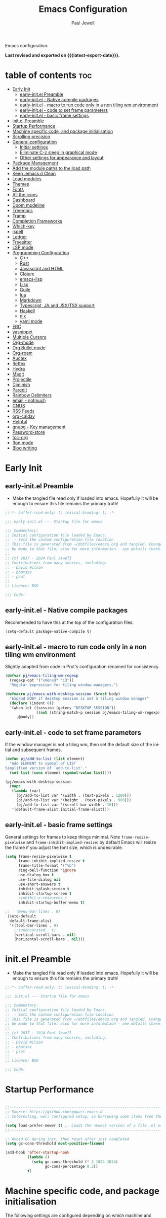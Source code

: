 #+TITLE: Emacs Configuration
#+author: Paul Jewell
#+email: paul@teulu.org
#+language: en
#+PROPERTY: header-args:emacs-lisp :mkdirp t :tangle ./.files/.emacs.d/init.el
#+macro: latest-export-date (eval (format-time-string "%F %T %z"))

Emacs configuration.

*Last revised and exported on {{{latest-export-date}}}.*

* table of contents                                                     :toc:
:PROPERTIES:
:TOC: :include all :ignore this
:END:
- [[#early-init][Early Init]]
  - [[#early-initel-preamble][early-init.el Preamble]]
  - [[#early-initel---native-compile-packages][early-init.el - Native compile packages]]
  - [[#early-initel---macro-to-run-code-only-in-a-non-tiling-wm-environment][early-init.el - macro to run code only in a non tiling wm environment]]
  - [[#early-initel---code-to-set-frame-parameters][early-init.el - code to set frame parameters]]
  - [[#early-initel---basic-frame-settings][early-init.el - basic frame settings]]
- [[#initel-preamble][init.el Preamble]]
- [[#startup-performance][Startup Performance]]
- [[#machine-specific-code-and-package-initialisation][Machine specific code, and package initialisation]]
- [[#scrolling-precision][Scrolling precision]]
- [[#general-configuration][General configuration]]
  - [[#initial-settings][Initial settings]]
  - [[#eliminate-c-z-sleep-in-graphical-mode][Eliminate C-z sleep in graphical mode]]
  - [[#other-settings-for-appearance-and-layout][Other settings for appearance and layout]]
- [[#package-management][Package Management]]
- [[#add-the-module-paths-to-the-load-path][Add the module paths to the load path]]
- [[#keep-emacsd-clean][Keep .emacs.d Clean]]
- [[#load-modules][Load modules]]
- [[#themes][Themes]]
- [[#fonts][Fonts]]
- [[#all-the-icons][All the icons]]
- [[#dashboard][Dashboard]]
- [[#doom-modeline][Doom modeline]]
- [[#treemacs][Treemacs]]
- [[#tramp][Tramp]]
- [[#completion-frameworks][Completion Frameworks]]
- [[#which-key][Which-key]]
- [[#ispell][ispell]]
- [[#ledger][Ledger]]
- [[#treesitter][Treesitter]]
- [[#lsp-mode][LSP mode]]
- [[#programming-configuration][Programming Configuration]]
  - [[#c][C++]]
  - [[#rust][Rust]]
  - [[#javascript-and-html][Javascript and HTML]]
  - [[#clojure][Clojure]]
  - [[#emacs-lisp][emacs-lisp]]
  - [[#lisp][Lisp]]
  - [[#guile][Guile]]
  - [[#lua][lua]]
  - [[#markdown][Markdown]]
  - [[#typescript-ja-and-jsxtsx-support][Typescript, JA and JSX/TSX support]]
  - [[#haskell][Haskell]]
  - [[#nix][nix]]
  - [[#yaml-mode][yaml mode]]
- [[#erc][ERC]]
- [[#yasnippet][yasnippet]]
- [[#multiple-cursors][Multiple Cursors]]
- [[#org-mode][Org-mode]]
- [[#org-bullet-mode][Org Bullet mode]]
- [[#org-roam][Org-roam]]
- [[#auctex][Auctex]]
- [[#reftex][Reftex]]
- [[#hydra][Hydra]]
- [[#magit][Magit]]
- [[#projectile][Projectile]]
- [[#diminish][Diminish]]
- [[#paredit][Paredit]]
- [[#rainbow-delimiters][Rainbow Delimiters]]
- [[#email---notmuch][email - notmuch]]
- [[#gnus][GNUS]]
- [[#rss-feeds][RSS Feeds]]
- [[#org-caldav][org-caldav]]
- [[#helpful][Helpful]]
- [[#gnupg---key-management][gnupg - Key management]]
- [[#password-store][Password-store]]
- [[#toc-org][toc-org]]
- [[#ron-mode][Ron mode]]
- [[#blog-writing][Blog writing]]

* Early Init
** early-init.el Preamble
- Make the tangled file read only if loaded into emacs. Hopefully it
  will be enough to ensure this file remains the primary truth!
#+begin_src emacs-lisp :tangle ./.files/.emacs.d/early-init.el
;;-*- buffer-read-only: t; lexical-binding: t; -*-

;;; early-init.el --- Startup file for emacs

;;; Commentary:
;; Initial configuration file loaded by Emacs.
;;  - Sets the custom configuration file location
;; This file is generated from ~/dotfiles/emacs.org and tangled. Changes should
;; be made to that file; also for more information - see details there.
;;
;; (c) 2017 - 2024 Paul Jewell
;; Contributions from many sources, including:
;; - David Wilson
;; - bbatsov
;; - prot
;;
;; Licence: BSD

;;; Code:
#+end_src
** early-init.el - Native compile packages
Recommended to have this at the top of the configuration files.
#+begin_src emacs-lisp :tangle ./.files/.emacs.d/early-init.el
(setq-default package-native-compile t)
#+end_src
** early-init.el - macro to run code only in a non tiling wm environment
Slightly adapted from code in Prot's configuration renamed for consistency.
#+begin_src emacs-lisp :tangle ./.files/.emacs.d/early-init.el
(defvar pj/emacs-tiling-wm-regexp
  (regexp-opt '("xmonad" "i3"))
  "Regular expression for tiling window managers.")

(defmacro pj/emacs-with-desktop-session (&rest body)
  "Expand BODY if desktop session is not a tiling window manager"
  (declare (indent 0))
  `(when-let ((session (getenv "DESKTOP_SESSION"))
              ((not (string-match-p session pj/emacs-tiling-wm-regexp))))
     ,@body))
#+end_src
** early-init.el - code to set frame parameters
If the window manager is not a tiling wm, then set the default size of
the initial and subsequent frames.
#+begin_src emacs-lisp :tangle ./.files/.emacs.d/early-init.el
(defun pj/add-to-list (list element)
  "Add ELEMENT to symbol of LIST
Simplified version of `add-to-list'."
  (set list (cons element (symbol-value list))))

(pj/emacs-with-desktop-session
  (mapc
   (lambda (var)
     (pj/add-to-list var '(width . (text-pixels . 1200)))
     (pj/add-to-list var '(height . (text-pixels . 900)))
     (pj/add-to-list var '(scroll-bar-width . 10)))
   '(default-frame-alist initial-frame-alist)))
#+end_src
** early-init.el - basic frame settings
General settings for frames to keep things
minimal. Note =frame-resize-pixelwise= and =frame-inhibit-implied-resize=: by
default Emacs will resize the frame if you adjust the font size, which
is undesirable.
#+begin_src emacs-lisp :tangle ./.files/.emacs.d/early-init.el
(setq frame-resize-pixelwise t
      frame-inhibit-implied-resize t
      frame-title-format '("%b")
      ring-bell-function 'ignore
      use-dialog-box t
      use-file-dialog nil
      use-short-answers t
      inhibit-splash-screen t
      inhibit-startup-screen t
      ;inhibit-x-resources t
      inhibit-startup-buffer-menu t)

;;   (menu-bar-lines . 0)
 (setq-default
  default-frame-alist
  '((tool-bar-lines . 0)
    ;;(undecorated . t)
    (vertical-scroll-bars . nil)
    (horizontal-scroll-bars . nil)))

#+end_src
* init.el Preamble
- Make the tangled file read only if loaded into emacs. Hopefully it
  will be enough to ensure this file remains the primary truth!
#+begin_src emacs-lisp
;;-*- buffer-read-only: t; lexical-binding: t; -*-

;;; init.el --- Startup file for emacs

;;; Commentary:
;; Initial configuration file loaded by Emacs.
;;  - Sets the custom configuration file location
;; This file is generated from ~/dotfiles/emacs.org and tangled. Changes should
;; be made to that file; also for more information - see details there.
;;
;; (c) 2017 - 2024 Paul Jewell
;; Contributions from many sources, including:
;; - David Wilson
;; - bbatsov
;; - prot
;;
;; Licence: BSD

;;; Code:
#+end_src

* Startup Performance

#+begin_src emacs-lisp

;;---------------------------------------------------------------------------------
;; Source: https://github.com/gopar/.emacs.d
;; Interesting, well configured setup, so borrowing some items from there.

(setq load-prefer-newer t) ;; Loads the newest version of a file .el or .elc
;;---------------------------------------------------------------------------------

;; Avoid GC during init, then reset after init completed
(setq gc-cons-threshold most-positive-fixnum)

(add-hook 'after-startup-hook
          (lambda ()
            (setq gc-cons-threshold (* 2 1024 1024)
                  gc-cons-percentage 0.2))
          t)

#+end_src

* Machine specific code, and package initialisation
The following settings are configured depending on which machine and
which operating system is running:
- Whether or not to load the gentoo-site-file
  Clearly only appropriate on gentoo systems. Since I use use-package
  to load modules, the content of this file is quite limited.
- enable auctex I had issues while working with this, again on windows
  and they need resolving. TODO: Part of the refactoring activity I am
  working on will resolve the issues and enable it to be loaded in all
  systems.
- Font handling
  Different systems have different font names for the same font, and
  the font spacing should also be settable by system.
- Set the font-size
  With different resolution monitors, I wanted to be able to set this
  at the system level.
- Whether to load email packages
#+begin_src emacs-lisp
 ;; Load machine local definitions

 ;; Variables requiring system level configuration
 (defvar *pj/load-site-gentoo*  nil                        "Load gentoo's config file.")
 (defvar *pj/enable-auctex*     t                          "Enable auctex mode.")
 (defvar *pj/enable-email*      t                          "Enable email management.")
 (defvar *pj/regular-font-size* 140                        "Fontsize for this system.")
 (defvar *pj/tiny-font-name*    "Iosevka Comfy Wide Fixed" "Font name for tiny fontaine config")

; (defvar *pj/default-font-name* "Iosevka Comfy Fixed"      "Font name for this system.")
 (defvar *pj/default-font-name* "Iosevka Fixed"       "Font name for this system.")
 (defvar *pj/prop-font-name*    "Iosevka Comfy Duo"        "Variable pitch font for this system")
 (defvar *pj/info-default-directory-list* "~/Nextcloud/git/org-mode/doc")

 (defvar *pj/org-agenda-files*
   '("~/Nextcloud/org" "~/Nextcloud/org/roam")  "Location of org agenda files.")
 (defvar *pj/org-roam-directory*   "~/Nextcloud/org/roam/"       "Location of org-roam files.")
 (defvar *pj/org-roam-db-location* "~/Nextcloud/org/org-roam.db" "Location of org-roam database.")


 (defun pj/is-windows-p ()
   "True if run in windows environment."
   (string= "windows-nt" system-type))

 (defun pj/is-linux-p ()
   "True if run in linux environment."
   (string= "gnu/linux" system-type))

 (defun pj/is-host-p (name)
   "True if running on system NAME." 
   (string= (system-name) name))

 ;; Three possibilities for specifying values:

 ;; - Globally, for all systems
 ;; - By operating system
 ;; - By system name

(cond
 ((pj/is-linux-p)
  (cond
   ((string-prefix-p "DESKTOP" (system-name)) ;; Windows WSL2 on Tristan
    (progn
      (require 'gnutls)
      ;; TODO: Check whether this is still a requirement on WSL2. It may have been necessary
      ;; with the Debian installation in place when WSL was first installed. Also, if
      ;; the latest version of Emacs is loaded, this should not be a problem.
      (setq gnutls-algorithm-priority "NORMAL:-VERS-TLS1.3")
      (setq *pj/org-agenda-files* '("/mnt/c/Users/paul/Nextcloud/org"
                                    "/mnt/c/Users/paul/Nextcloud/org/org-roam"))
      (setq *pj/org-roam-directory*   "/mnt/c/Users/paul/Nextcloud/org/roam/")
      (setq *pj/org-roam-db-location* "/mnt/c/Users/paul/Nextcloud/org/org-roam.db")
      (setq *pj/regular-font-size* 120)))
   ;; tristan now has a 4K screen, so need to pull out the settings
   ((string-prefix-p "tristan" (system-name))
    (progn
      (setq *pj/load-site-gentoo* t)
      (setq *pj/regular-font-size* 150)))
   ((string-prefix-p "gandalf" (system-name))
    (progn
      (setq *pj/regular-font-size* 150)))
   ((string-prefix-p "isolde" (system-name))
    (progn
      (setq *pj/regular-font-size* 130)
      (setq *pj/enable-email* t)))
   ((string-prefix-p "pluto" (system-name))
    (progn
      (setq *pj/regular-font-size* 130)
      (setq *pj/enable-email* t)))
   ((string-prefix-p "shingo" (system-name))
    (progn
      (setq *pj/load-site-gentoo* t)
      (setq *pj/regular-font-size* 130)))))
 ((pj/is-windows-p) ;; Not WSL2 installation - that is declared as linux
  (progn
    (setq *pj/enable-auctex* nil)
    (setq *pj/enable-email* nil)
    (setq *pj/tiny-font-name*    "FiraCode Nerd Font Reg")
    (setq *pj/default-font-name* "FiraCode Nerd Font Reg")
    (setq *pj/prop-font-name*    "FiraCode Nerd Font Propo Reg")
    (setq *pj/org-agenda-files* '("~/Nextcloud/org"))
    (setq *pj/org-roam-directory*   "~/Nextcloud/org/roam/")
    (setq *pj/org-roam-db-location* "~/Nextcloud/org/org-roam.db")
    (setq *pj/regular-font-size* 120)))
 (t
  (error "Undefined system-type %s" system-type)))

(defvar *packages-initialised* nil)

(defun initialise-packages ()
  "Ensure `package-initialize' is called only once."
  (unless *packages-initialised*
    (package-initialize)
    (setq *packages-initialised* t)))

(initialise-packages)

;; Install and load `quelpa-use-package'.

(unless (package-installed-p 'quelpa)
   (with-temp-buffer
(url-insert-file-contents "https://raw.githubusercontent.com/quelpa/quelpa/master/quelpa.el")
(eval-buffer)
(quelpa-self-upgrade)))
(setq quelpa-update-melpa-p nil)
(unless (package-installed-p 'quelpa-use-package)
  (quelpa
   '(quelpa-use-package
     :fetcher git
     :url "https://github.com/quelpa/quelpa-use-package.git")))
(require 'quelpa-use-package)


#+end_src

#+begin_src emacs-lisp
  (defvar init-dir) ;; Initial directory for emacs configuration
  (setq init-dir (file-name-directory (or load-file-name (buffer-file-name))))

#+end_src
* Scrolling precision
#+begin_src
(setq pixel-scroll-precision-interpolate-page t)
(pixel-scroll-precision-mode t)

#+end_src
* General configuration
** Initial settings
#+begin_src emacs-lisp
;;==============================================================================
;;.....General configuration
;;     ---------------------

(if *pj/load-site-gentoo*
    (require 'site-gentoo))

;; Set default modes
(setq major-mode 'text-mode)
(add-hook 'text-mode-hook 'turn-on-auto-fill)

;; dont use tabs for indenting
(setq-default indent-tabs-mode nil)
(setq-default tab-width 3)
(setq-default sh-basic-offset 2)
(setq-default sh-indentation 2)

;; Changes all yes/no questions to y/n type
(fset 'yes-or-no-p 'y-or-n-p)
(set-variable 'confirm-kill-emacs 'yes-or-no-p)

;; Highlight current line
(global-hl-line-mode +1)

;; Highlight delimiters
(show-paren-mode 1)
(setq show-paren-delay 0)
#+end_src

** Eliminate C-z sleep in graphical mode
When running emacs in a terminal, it is useful to be able to suspend with C-z
but in graphical mode it causes havoc. This code checks the mode and enables/disables
C-z as appropriate.

#+begin_src emacs-lisp
(fset 'original-suspend-frame (symbol-function 'suspend-frame))

(defun my-suspend-frame ()
  "A custom version of suspend frame that does nothing in graphical mode."
  (if (display-graphic-p)
      (message "Frame suspension is disabled in graphical mode.")
    (original-suspend-frame)))

(advice-add 'suspend-frame :override #'my-suspend-frame)

#+end_src

** Other settings for appearance and layout

#+begin_src emacs-lisp


;; global-font-lock-mode enables font-lock-mode (syntax highlighting)
;; when the current major mode supports it.
(global-font-lock-mode t)
;; Goto line number. You can display the line numbers in the margin
;; of the buffer with M-x display-line-numbers-mode
(global-set-key "\C-x\C-l" 'goto-line)
;; Copy the marked region to the kill ring
(global-set-key "\C-x\C-y" 'copy-region-as-kill)

;; Remove the tool-bar from the top
(tool-bar-mode -1)
;; Currently not disabled - it is good to see the menu options available for the
;; different modes. I may disable it in the future if I feel I know the available
;; options well enough.
;; (menu-bar-mode -1) 

;; Full path in title bar
(setq-default frame-title-format "%b (%f)")

;; Easier to remember list-buffers...
(defalias 'list-buffers 'ibuffer)

;; Backup management
(setq backup-directory-alist `(("." . ,(concat user-emacs-directory "backups")))
      ;; don't kill my hardlinks
      backup-by-copying t
      ;; Keep multiple versions for each file, but not too many
      version-control t
      delete-old-versions t
      kept-new-versions 20
      kept-old-versions 5)

#+end_src

* Package Management
Packages are currently installed using use-package. 

#+begin_src emacs-lisp
;;==============================================================================
;;.....Package management
;;     ------------------

;; Add marmalade to package repos
(setq package-archives `(("gnu" . "https://elpa.gnu.org/packages/")
                         ("melpa" . "https://melpa.org/packages/")
                         ("melpa-stable" . "https://stable.melpa.org/packages/")))

(initialise-packages)

(unless (and (file-exists-p (concat init-dir "elpa/archives/gnu"))
             (file-exists-p (concat init-dir "elpa/archives/melpa"))
             (file-exists-p (concat init-dir "elpa/archives/melpa-stable")))
  (package-refresh-contents))

;; Initialise use-package on non-guix/non-nix systems.
(unless (package-installed-p 'use-package)
  (package-install 'use-package))

(eval-when-compile (require 'use-package))
(setq use-package-verbose t)
(setq native-comp-async-report-warnings-errors 'silent)

;; This ensures packages are available - if using nix/guix declarative package
;; installation, this needs to be removed
(setq use-package-always-ensure t)

(use-package async
  :defer t
  :init
  (dired-async-mode 1))

;; (use-package savehist
;;   :defer 2
;;   :init (savehist-mode t))

;; (use-package repeat
;;   :defer 10
;;   :init (repeat-mode +1))
#+end_src

* Add the module paths to the load path
#+begin_src emacs-lisp
(mapc
 (lambda (string)
   (add-to-list 'load-path (locate-user-emacs-file string)))
 '("pj-modules" "pj-lisp"))
#+end_src
 
* Keep .emacs.d Clean
#+begin_src emacs-lisp
;; Change the user-emacs-directory to keep unwanted things out of ~/.emacs.d
(setq user-emacs-directory (expand-file-name "~/.cache/emacs/")
      url-history-file (expand-file-name "url/history" user-emacs-directory))

;; Use no-littering to automatically set common paths to the new user-emacs-directory
(use-package no-littering)

;; Keep customization settings in a temporary file (thanks Ambrevar!)
;; This means customisations won't persist after a reboot...
(setq custom-file
      (if (boundp 'server-socket-dir)
          (expand-file-name "custom.el" server-socket-dir)
        (expand-file-name (format "emacs-custom-%s.el" (user-uid)) temporary-file-directory)))
(load custom-file t)

#+end_src

* Load modules
#+begin_src emacs-lisp
;;==============================================================================
;;.....Load configuration modules
;;     --------------------------

(require 'my-themes)
(require 'my-dashboard)
(require 'my-modeline)
(require 'my-treemacs)
(require 'my-tramp)
(require 'my-completion)
(require 'my-which-key)
(require 'my-ispell)
(require 'my-ledger)
(require 'my-lsp)
(require 'my-programming)
(require 'my-erc)
(require 'my-yasnippet)
(require 'my-multiple-cursors)
(require 'my-orgmode)
(require 'my-text-tools)
(require 'my-hydra)
(require 'my-magit)
(require 'my-projectile)
(require 'my-diminish)
(require 'my-paredit)
(require 'my-rainbow-delimiters)
(require 'my-email)
(require 'my-gnus)
(require 'my-helpful)
(require 'my-security)



#+end_src
* Themes
Currently trialing Prot's themes from his ef-themes package
#+begin_src emacs-lisp :tangle ./.files/.emacs.d/pj-modules/my-themes.el :mkdirp t
;;==============================================================================
;;.....themes
;;     ------

(use-package ef-themes
  :config
  (setq ef-themes-to-toggle '(ef-melissa-dark ef-dark))
  (setq ef-theme-headings
        '((0 variable-pitch light 1.9)
          (1 variable-pitch light 1.8)
          (2 variable-pitch regular 1.7)
          (3 variable-pitch regular 1.6)
          (4 variable-pitch regular 1.5)
          (5 variable-pitch 1.4)
          (6 variable-pitch 1.3)
          (7 variable-pitch 1.2)
          (t variable-pitch 1.1)))
  (setq ef-themes-mixed-fonts t
        ef-themes-variable-pitch-ui t) ; Use variable pitch for all UI elements
  ;; Disable all other themese to avoid blending
  (mapc #'disable-theme custom-enabled-themes)
  (load-theme 'ef-dark :no-confirm))
#+end_src
* Fonts
Using the fontaine package from Prot. Font sizes are calculated from
the variable =*pj/regular-font-size*= 
#+begin_src emacs-lisp :tangle ./.files/.emacs.d/pj-modules/my-themes.el :mkdirp t
(use-package fontaine
  :config
  (setq fontaine-latest-state-file
        (locate-user-emacs-file "fontaine-latest-state.eld"))
  (setq fontaine-presets
      `((tiny
         :default-family ,*pj/tiny-font-name*
         :default-height ,(* (round (* *pj/regular-font-size* 0.7) 10) 10))
        (small
         :default-family ,*pj/default-font-name*
         :default-height ,(* (round (* *pj/regular-font-size* 0.8) 10) 10))
        (regular
         :default-family ,*pj/default-font-name*
         :default-height ,*pj/regular-font-size*
        (medium
         :default-family ,*pj/default-font-name*
         :default-height ,(* (round (* *pj/regular-font-size* 1.2) 10) 10))
        (large
         :default-weight semilight
         :default-height ,(* (round (* *pj/regular-font-size* 1.3) 10) 10)
         :bold-weight extrabold)
        (presentation
         :default-weight semilight
         :default-height ,(* (round (* *pj/regular-font-size* 1.2) 10) 10)
         :bold-weight extrabold)
        (t
         ;; I keep all properties for didactic purposes, but most can be
         ;; omitted.  See the fontaine manual for the technicalities:
         ;; <https://protesilaos.com/emacs/fontaine>.
         :default-family ,*pj/default-font-name*
         :default-weight regular
         :default-height ,*pj/regular-font-size*
         :fixed-pitch-family *pj/default-font-name*
         :fixed-pitch-weight nil ; falls back to :default-weight
         :fixed-pitch-height 1.0
         :fixed-pitch-serif-height 1.0
         :variable-pitch-family ,*pj/prop-font-name* 
         :variable-pitch-weight nil
         :variable-pitch-height 1.0
         :bold-family nil ; use whatever the underlying face has
         :bold-weight bold
         :italic-family nil
         :italic-slant italic
         :line-spacing nil))))
  ;; Recover last preset or fall back to desired style from
  ;; `fontaine-presets'.
  (fontaine-set-preset(or (fontaine-restore-latest-preset) 'regular))
  
  ;; The other side of `fontaine-restore-latest-preset'.
  (add-hook 'kill-emacs-hook #'fontaine-store-latest-preset)

  ;; Persist font configurations while switching themes
  (add-hook 'ef-themes-after-load-theme-hook #'fontaine-apply-current-preset))

(fontaine-restore-latest-preset)
#+end_src
* All the icons
#+begin_src emacs-lisp :tangle ./.files/.emacs.d/pj-modules/my-themes.el :mkdirp t
;;==============================================================================
;;.....all the icons
;;     -------------


;; If this configuration is being used on a new installation,
;; remember to run M-x all-the-icons-install-fonts
;; otherwise nothing will work
(use-package all-the-icons
  :config
  (use-package all-the-icons-dired
    :config
    (add-hook 'dired-mode-hook 'all-the-icons-dired-mode)))

(provide 'my-themes)
#+end_src

* Dashboard
#+begin_src emacs-lisp :tangle ./.files/.emacs.d/pj-modules/my-dashboard.el :mkdirp t
  (use-package dashboard
    :config
    (dashboard-setup-startup-hook)
    (setq dashboard-items '((recents . 20) (bookmarks . 20)))
    (setq recentf-exclude '("bookmarks")))

  (provide 'my-dashboard)
#+end_src
* Doom modeline
Better UI for modeline.
Need to install fonts first by doing this:
#+begin_example
M-x all-the-icons-install-fonts
#+end_example

#+begin_src emacs-lisp :tangle ./.files/.emacs.d/pj-modules/my-modeline.el :mkdirp t
  ;; Use modeline from doom
  (use-package doom-modeline
    :init (doom-modeline-mode 1)
    :config (column-number-mode 1)
    :custom
    (doom-modeline-height 30)
    (doom-modeline-window-width-limit nil)
    (doom-modeline-buffer-file-name-style 'truncate-with-project)
    (doom-modeline-minor-modes nil)
    (doom-modeline-enable-word-count t)
    (doom-modeline-buffer-encoding nil)
    (doom-modeline-buffer-modification-icon t)
    (doom-modeline-env-python-executable "python")
    ;; Requires display-time-mode to be 1
    (doom-modeline-time t)
    (doom-modeline-vcs-max-length 50))

(provide 'my-modeline)
#+end_src
* Treemacs
#+begin_src emacs-lisp :tangle ./.files/.emacs.d/pj-modules/my-treemacs.el :mkdirp t
  (use-package treemacs
    :bind ("C-c t" . treemacs)
    :custom
    (treemacs-is-never-other-window t)
    :hook
    (treemacs-mode . treemacs-project-follow-mode))
(provide 'my-treemacs)
#+end_src


* Tramp
ssh connection to other machines.
#+begin_src emacs-lisp :tangle ./.files/.emacs.d/pj-modules/my-tramp.el :mkdirp t
  (setq tramp-default-method "ssh")
  ;; Ensure paths are correct for editing files on guix systems (thanks @janneke)
  (with-eval-after-load 'tramp-sh (push 'tramp-own-remote-path tramp-remote-path))

  (provide 'my-tramp)
#+end_src

* Completion Frameworks
#+begin_src emacs-lisp :tangle ./.files/.emacs.d/pj-modules/my-completion.el :mkdirp t

  ;;; COMPLETION
  (use-package vertico
    :init
    ;; Enable vertico using the vertico-flat-mode
    (require 'vertico-directory)
    (add-hook 'rfn-eshadow-update-overlay-hook #'vertico-directory-tidy)

    (use-package orderless
      :commands (orderless)
      :custom
      (completion-styles '(orderless basic))
      (completion-category-overrides '((file (styles partial-completion))
                                       (ledger (styles basic)))))

    (use-package marginalia
      :custom
      (marginalia-annotators
       '(marginalia-annotators-heavy marginalia-annotators-light nil))
      :config
      (marginalia-mode))
    (vertico-mode t)
    :config
    ;; Do not allow the cursor in the minibuffer prompt
    (setq minibuffer-prompt-properties
          '(read-only t cursor-intangible t face minibuffer-prompt))
    (add-hook 'minibuffer-setup-hook #'cursor-intangible-mode)
    ;; Enable recursive minibuffers
    (setq enable-recursive-minibuffers t))
  ;;;; Extra Completion Functions
  (use-package consult
    :ensure t
    :after vertico
    :bind (("C-x b"       . consult-buffer)
           ("C-x C-k C-k" . consult-kmacro)
           ("M-y"         . consult-yank-pop)
           ("M-g g"       . consult-goto-line)
           ("M-g M-g"     . consult-goto-line)
           ("M-g f"       . consult-flymake)
           ("M-g i"       . consult-imenu)
           ("M-s l"       . consult-line)
           ("M-s L"       . consult-line-multi)
           ("M-s u"       . consult-focus-lines)
           ("M-s g"       . consult-ripgrep)
           ("M-s M-g"     . consult-ripgrep)
           ("C-x C-SPC"   . consult-global-mark)
           ("C-x M-:"     . consult-complex-command)
           ;; TODO: Identify new key chords for these two...
           ;;         ("C-c n"       . consult-org-agenda)
           ;;         ("C-c m"       . my/notegrep)
           :map minibuffer-local-map
           ("M-r" . consult-history))
    :custom
    (completion-in-region-function #'consult-completion-in-region)
    :config
    (defun my/notegrep ()
      "Use interactive grepping to search my notes"
      (interactive)
      (consult-ripgrep org-directory))
    (recentf-mode t))

  (use-package consult-dir
    :ensure t
    :bind (("C-x C-j" . consult-dir)
           ;; :map minibuffer-local-completion-map
           :map vertico-map
           ("C-x C-j" . consult-dir)))

  (use-package consult-recoll
    :ensure t
    :bind (("M-s r" . consult-recoll))
    :init
    (setq consult-recoll-inline-snippets t)
    :config
    (defun recoll-index (&optional args)
      "Start indexing deamon if there is not one running already.
  This way our searches are kept up to date"
      (interactive)
      (let ((recollindex-buffer "*RECOLLINDEX*"))
        (unless (process-live-p (get-buffer-process (get-buffer recollindex-buffer)))
          (make-process :name "recollindex"
                        :buffer recollindex-buffer
                        :command '("recollindex" "-m" "-D")))))
    (eval-after-load 'consult-recoll
      (recoll-index)))

  (use-package embark
    :bind
    ;; pick some comfortable binding
    (("C-="                     . embark-act)
     ("C-<escape>"              . embark-act)
     ([remap describe-bindings] . embark-bindings)
     :map embark-file-map
     ("C-d"                     . dragon-drop))
    :custom
    (embark-indicators
     '(embark-highlight-indicator
       embark-isearch-highlight-indicator
       embark-minimal-indicator))
    :init
    ;; Optionally replace the key help with a completing-read interface
    (setq prefix-help-command #'embark-prefix-help-command)
    (setq embark-prompter 'embark-completing-read-prompter)
    :config
    (defun search-in-source-graph (text))
    (defun dragon-drop (file)
      (start-process-shell-command "dragon-drop" nil
                                   (concat "dragon-drop " file)))

    ;; Preview any command with M-.
    (define-key minibuffer-local-map (kbd "M-.") #'my-embark-preview)
    (defun my-embark-preview ()
      "Previews candidate in vertico buffer, unless it's a consult command"
      (interactive)
      (unless (bound-and-true-p consult--preview-function)
        (save-selected-window
          (let ((embark-quit-after-action nil))
            (embark-dwim))))))
  ;; Consult users will also want the embark-consult package.
  (use-package embark-consult
    :after (:all embark consult)
    :demand t
    ;; if you want to have consult previews as you move around an
    ;; auto-updating embark collect buffer
    :hook
    (embark-collect-mode . consult-preview-at-point-mode))
  ;; For uploading files
  (use-package 0x0
    :after embark
    :bind (
           :map embark-file-map
           ("U"    . 0x0-upload-file)
           :map embark-region-map
           ("U"    . 0x0-dwim))
    :commands (0x0-dwim 0x0-upload-file))

  ;;;; Code Completion
  (use-package corfu
    ;; Optional customizations
    :custom
    ;;(corfu-cycle t)                 ; Allows cycling through candidates
    (corfu-auto t)                    ; Enable auto completion
    ;;(corfu-auto-prefix 2)
    (corfu-auto-delay 0.5)
    (corfu-popupinfo-delay '(0.5 . 0.2))
    ;;(corfu-preview-current 'insert) ; insert previewed candidate
    ;;(corfu-preselect 'prompt)
    ;;(corfu-on-exact-match nil)      ; Don't auto expand tempel snippets
    ;; Optionally use TAB for cycling, default is `corfu-complete'.
    :bind (:map corfu-map
                ("M-SPC"      . corfu-insert-separator)
                ("TAB"        . corfu-next)
                ([tab]        . corfu-next)
                ("S-TAB"      . corfu-previous)
                ([backtab]    . corfu-previous)
                ("S-<return>" . corfu-insert)
                ("RET"        . nil))
  
    :init
    (global-corfu-mode)
    (corfu-history-mode)
    (corfu-popupinfo-mode) ; Popup completion info
    :config
    (add-hook 'eshell-mode-hook
              (lambda () (setq-local corfu-quit-at-boundary t
                                     corfu-quit-no-match t
                                     corfu-auto nil)
                (corfu-mode))))

  (use-package emacs
    :init
    (setq completion-cycle-threshold 3)
    (setq tab-always-indent 'complete))

  (use-package cape
    :defer 10
    :bind ("C-c f" . cape-file)
    :init
    ;; Add `completion-at-point-functions', used by `completion-at-point'.
    ;; (defalias 'dabbrev-after-2 (cape-capf-prefix-length #'cape-dabbrev 2))
    ;; (add-to-list 'completion-at-point-functions 'dabbrev-after-2 t)
    (cl-pushnew #'cape-file completion-at-point-functions)
    :config
    ;; Silence then pcomplete capf, no errors or messages!
    (advice-add 'pcomplete-completions-at-point :around #'cape-wrap-silent)
    (advice-add 'eglot-completion-at-point :around #'cape-wrap-buster)
    ;; Ensure that pcomplete does not write to the buffer
    ;; and behaves as a pure `completion-at-point-function'.
    (advice-add 'pcomplete-completions-at-point :around #'cape-wrap-purify))

  (use-package yasnippet-snippets
    :after yasnippet)
  ;; (use-package yasnippet-capf
  ;;   :ensure nil
  ;;   :quelpa (yasnippet-capf :fetcher github :repo "elken/yasnippet-capf")
  ;;   :after yasnippet
  ;;   :hook ((prog-mode . yas-setup-capf)
  ;;          (text-mode . yas-setup-capf)
  ;;          (lsp-mode  . yas-setup-capf)
  ;;          (sly-mode  . yas-setup-capf))
  ;;   :bind (("C-c y" . yasnippet-capf)
  ;;          ("M-+"   . yas-insert-snippet))
  ;;   :config
  ;;   (defun yas-setup-capf ()
  ;;     (setq-local completion-at-point-functions
  ;;                 (cons 'yasnippet-capf
  ;;                       completion-at-point-functions)))
  ;;   (push 'yasnippet-capf completion-at-point-functions))

(provide 'my-completion)
#+end_src

* Which-key
Show the key sequences available from the current command key after a
small delay.
#+begin_src emacs-lisp :tangle ./.files/.emacs.d/pj-modules/my-which-key.el :mkdirp t
  ;;==============================================================================
  ;;.....which-key
  ;;     ---------
  ;; Key completion - offers the keys which complete the sequence.

  (use-package which-key
    :config (which-key-mode))

(provide 'my-which-key)
#+end_src

* ispell
#+begin_src emacs-lisp :tangle ./.files/.emacs.d/pj-modules/my-ispell.el :mkdirp t
  ;;==============================================================================
  ;;.....ispell
  ;;     ------
  ;; Spell checker.

  (require 'ispell)
  (setenv "LANG" "en_GB")
  (setq ispell-program-name "hunspell")
  (if (string= system-type "windows-nt")
      (setq ispell-hunspell-dict-paths-alist
            '(("en_GB" "c:/Hunspell/en_GB.aff"))))
  (setq ispell-local-dictionary "en_GB")
  (setq ispell-local-dictionary-alist
        '(("en_GB" "[[:alpha:]]" "[^[:alpha:]]" "[']" nil ("-d" "en_GB") nil utf-8)))
  ;; (flyspell-mode 1)
  (global-set-key (kbd "M-\\") 'ispell-word)

  (provide 'my-ispell)
#+end_src

* Ledger
CLI accounting, as it should be.
#+begin_src emacs-lisp :tangle ./.files/.emacs.d/pj-modules/my-ledger.el :mkdirp t
;;==============================================================================
;;.....ledger
;;     ------
;; Text based accounting program.

(use-package ledger-mode
  :init
  (setq ledger-clear-whole-transactions 1)
  (setq ledger-post-amount-alignment-at :decimal)
  (setq ledger-post-amount-alignment-column 60)
  
  :config
  (add-to-list 'auto-mode-alist '("\\.dat$" . ledger-mode))
  (add-to-list 'auto-mode-alist '("\\.ledger$" . ledger-mode)))

(provide 'my-ledger)
#+end_src

* Treesitter
Still learning about this, so this is quite fluid.
#+begin_src emacs-lisp :tangle ./.files/.emacs.d/pj-modules/my-treesitter.el :mkdirp t
;;==============================================================================
;;.....treesitter
;;     ----------
;;; Code:

(require 'treesit)

  (dolist (grammar
      '((bash .("https://github.com/tree-sitter/tree-sitter-bash"))
        (c . ("https://github.com/tree-sitter/tree-sitter-c"))
        (cpp . ("https://github.com/tree-sitter/tree-sitter-cpp"))
        (cmake . ("https://github.com/uyha/tree-sitter-cmake"))
        (css . ("https://github.com/tree-sitter/tree-sitter-css"))
        (dockerfile . ("https://github.com/camdencheek/tree-sitter-dockerfile"))
        (go . ("https://github.com/tree-sitter/tree-sitter-go"))
        (java . ("https://github.com/tree-sitter/tree-sitter-java"))
        (javascript . ("https://github.com/tree-sitter/tree-sitter-javascript"))
        (json . ("https://github.com/tree-sitter/tree-sitter-json"))
        (julia .("https://github.com/tree-sitter/tree-sitter-julia"))
        (nix . ("https://github.com/nix-community/tree-sitter-nix"))
        (python . ("https://github.com/tree-sitter/tree-sitter-python"))
        (ruby . ("https://github.com/tree-sitter/tree-sitter-ruby"))
        (rust . ("https://github.com/tree-sitter/tree-sitter-rust"))
        (toml . ("https://github.com/tree-sitter/tree-sitter-toml"))
        (typescript .("https://github.com/tree-sitter/tree-sitter-typescript"
                      "master"
                      "typescript/src"))
        (yaml . ("https://github.com/ikatyang/tree-sitter-yaml"))
        (ron . ("https://github.com/zee-editor/tree-sitter-ron"))))
    (add-to-list 'treesit-language-source-alist grammar))

(setq treesit-load-name-override-list '((c++ "libtree-sitter-cpp")))

(let ((languages (mapcar 'car treesit-language-source-alist)))
  (dolist (lang languages)
    (unless (treesit-language-available-p lang)
      (treesit-install-language-grammar lang)
      (message "`%s' parser was installed." lang)
      (sit-for 0.75))))

(dolist (mapping
  '((sh-mode . bash-ts-mode)
    (shell-script-mode . bash-ts-mode)
    '(c-mode . c-ts-mode)
    (c++-mode . c++-ts-mode)
    (c-or-c++-mode . c-or-c++-ts-mode)
    (css-mode . css-ts-mode)
    (java-mode . java-ts-mode)
    (javascript-mode . js-ts-mode)
    (js-mode . js-ts-mode)
    (python-mode . python-ts-mode)
    (ruby-mode . ruby-ts-mode)))
  (add-to-list 'major-mode-remap-alist mapping))

(dolist (filetypes
         '(("CMakeLists\\.txt\\'" . cmake-ts-mode)
           ("\\.cmake\\'" . cmake-ts-mode)
           ("\\Dockerfile\\'" . dockerfile-ts-mode)
           ("\\.go\\'" . go-ts-mode)
           ("\\.json\\'" . json-ts-mode)
           ("\\.rs\\'" . rust-ts-mode)
           ("\\.toml\\'" . toml-ts-mode)
           ("\\.ts\\'" . typescript-ts-mode)
           ("\\.\\(e?ya?\\|ra\\)ml\\'" . yaml-ts-mode)))
  (add-to-list 'auto-mode-alist filetypes))

(provide 'my-treesitter)
#+end_src
* LSP mode
eglot configuration for lsp mode functionality.
#+begin_src emacs-lisp :tangle ./.files/.emacs.d/pj-modules/my-lsp.el :mkdirp t

  ;; Adds LSP support. Note that you must have the respective LSP
  ;; server installed on your machine to use it with Eglot. e.g.
  ;; rust-analyzer to use Eglot with `rust-mode'.
  (use-package eglot
    :bind (("s-<mouse-1>" . eglot-find-implementation)
           ("C-c ." . eglot-code-action-quickfix))
    ;; Add your programming modes here to automatically start Eglot,
    ;; assuming you have the respective LSP server installed.
    :hook ((web-mode . eglot-ensure)
           (rust-mode . eglot-ensure)
           (rust-ts-mode . eglot-ensure))
    :config
    ;; You can configure additional LSP servers by modifying
    ;; `eglot-server-programs'. The following tells eglot to use TypeScript
    ;; language server when working in `web-mode'.
    (add-to-list 'eglot-server-programs
                 '(web-mode . ("typescript-language-server" "--stdio"))
                 '((rust-ts-mode rust-mode) . ("rust-analyzer" :initializationOptions
                                ( :procMacro (:enable t)
                                  :cargo ( :buildScripts (:enable t)
                                           :features "all")))))
  
    ;; use orderless for completion filtering
    (setq completion-category-overrides '((eglot (styles orderless))
                                          (eglot-capf (styles orderless)))))

(provide 'my-lsp)
#+end_src

* Programming Configuration
Language by language configuration for different programming languages
** C++
I haven't used this in anger recently, so I am not sure if it
works. TODO: Needs to be revisited.
#+begin_src emacs-lisp :tangle ./.files/.emacs.d/pj-modules/my-programming.el :mkdirp t
;;==============================================================================
;;.....c++
;;     ---

(defun my-c++-mode-hook()
  "Customise the default c++ settings."
  (c-set-style "stroustrup"))

(add-hook 'c++-mode-hook 'my-c++-mode-hook)
#+end_src


** Rust
Started learning rust. This config snippet is copied from elsewhere,
but seems to work at the moment.

#+begin_src emacs-lisp :tangle ./.files/.emacs.d/pj-modules/my-programming.el :mkdirp
(use-package rust-mode
  :bind (:map rust-mode-map
	      ("C-c C-r" . 'rust-run)
	      ("C-c C-c" . 'rust-compile)
	      ("C-c C-f" . 'rust-format-buffer)
	      ("C-c C-t" . 'rust-test)))
;  :hook (rust-mode . prettify-symbols-mode))
(setq rust-format-on-save t)
#+end_src

** Javascript and HTML
TODO: Setup javascript mode
Disabling js2 mode. I don't program in javascript at the moment, and I
want to get other stuff working first.
#+begin_src emacs-lisp :tangle no
;;==============================================================================
;;.....javascript / HTML
;;     -----------------

;; (use-package js2-mode
;;   :config
;;   (add-to-list 'auto-mode-alist '("\\.js\\'" . js2-mode))
;;   (add-hook 'js2-mode-hook #'js2-imenu-extras-mode))

;; (use-package js2-refactor
  
;;   :config
;;   (add-hook 'js2-mode-hook #'js2-refactor-mode)
;;   ;; (js2-add-keybindings-with-prefix "C-c C-r") ;; Clash with ivy-resume
;;   (define-key js2-mode-map (kbd "C-k") #'js2r-kill)
;;   ;; js-mode (which js2 is based on) binds "M-." which conflicts with xref, so
;;   ;; unbind it.
;;   (define-key js-mode-map (kbd "M-.") nil))
  
;; (add-hook 'js2-mode-hook (lambda ()
;;                            (add-hook 'xref-backend-functions #'xref-js2-xref-backend nil t)))

;; (use-package xref-js2)

#+end_src
** Clojure
My first experience of a functional language. Nice setup with cider,
but I have since moved on to common lisp. I still like the functional
rigour of clojure though!
#+begin_src emacs-lisp :tangle ./.files/.emacs.d/pj-modules/my-programming.el :mkdirp t
;;==============================================================================
;;.....Clojure
;;     -------

(add-hook 'clojure-mode-hook 'enable-paredit-mode)
(add-hook 'clojure-mode-hook 'lsp)
(add-hook 'clojurescript-mode-hook 'lsp)
(add-hook 'clojurec-mode-hook 'lsp)

(use-package cider
  :config
  (add-hook 'cider-repl-mode-hook #'company-mode)
  (add-hook 'cider-mode-hook #'company-mode)
  (add-hook 'cider-mode-hook #'eldoc-mode)
  (add-hook 'cider-mode-hook #'cider-hydra-mode)
  (add-hook 'clojure-mode-hook #'paredit-mode)
  (setq cider-repl-use-pretty-printing t)
  (setq cider-repl-display-help-banner nil)
  (setq cider-default-cljs-repl "(do (use 'figwheel-sidecar.repl-api) (start-figwheel!) (cljs-repl))")

  :bind (("M-r" . cider-namespace-refresh)
         ("C-c r" . cider-repl-reset)
         ("C-c ." . cider-reset-test-run-tests)))


(use-package cider-hydra)

#+end_src

** emacs-lisp
#+begin_src emacs-lisp :tangle ./.files/.emacs.d/pj-modules/my-programming.el :mkdirp t
;;==============================================================================
;;.....elisp - slime
;;     -------------

(use-package elisp-slime-nav
  :config
  (dolist (hook '(emacs-lisp-mode-hook ielm-mode-hook))
    (add-hook hook #'elisp-slime-nav-mode)))

#+end_src

** Lisp

Investigating the correct way to setup slime, swank, lisp and
quicklisp leads to the following:
- Option 1: Install slime from quicklisp, and not from emacs elpa
  (etc), and execute the slime-helper.el script provided by quicklisp.
- Option 2: Install slime/swank from elpa, then:
  - Configure ~/.config/common-lisp/source-registry.conf.d/swank.conf
    with the following contents:
    (:tree "//home/paul//.emacs.d/elpa/")
    This will make quicklisp search for swank in the installed
    directory in the emacs.d tree.
    
#+begin_src emacs-lisp :tangle ./.files/.emacs.d/pj-modules/my-programming.el :mkdirp t
;;==============================================================================
;;.....lisp - slime
;;     ------------

;; shamelessly copied from 
;; https://github.com/ajukraine/ajukraine-dotemacs/blob/master/aj/rc-modes/init.el
;; 17/11/2018

(use-package slime
  :commands slime
  :init
  ;; Not needed...
  ;; (load (expand-file-name "~/.emacs.d/lisp/new-slime-helper.el"))
  :config
  (progn
    (add-hook
     'slime-load-hook
     #'(lambda ()
         (slime-setup
          '(slime-fancy
            slime-repl
            slime-fuzzy))))
    (setq slime-net-coding-system 'utf-8-unix)
    (setq inferior-lisp-program "sbcl")
    (setq slime-lisp-implementations '((sbcl ("sbcl"))))
    
    (use-package ac-slime
      :init
      (progn
        (add-hook 'slime-mode-hook 'set-up-slime-ac)
        (add-hook 'slime-repl-mode-hook 'set-up-slime-ac))
      :config
      (progn
        (eval-after-load "auto-complete"
          '(add-to-list 'ac-modes 'slime-repl-mode))))))

#+end_src
** Guile
Guile configuration from the Guile Hackers Manual, [[https://jeko.frama.io/en/emacs.html][here]], plus
additions and changes.
#+begin_src emacs-lisp
(use-package geiser
  :config
  (setq geiser-guile-binary "/usr/bin/guile-3.0"))

(use-package geiser-guile)
  
#+end_src
** lua
#+begin_src emacs-lisp :tangle ./.files/.emacs.d/pj-modules/my-programming.el :mkdirp t
(use-package lua-mode)

#+end_src
** Markdown
#+begin_src emacs-lisp :tangle ./.files/.emacs.d/pj-modules/my-programming.el :mkdirp t
(use-package markdown-mode
  ;; These extra modes help clean up the Markdown editing experience.
  ;; `visual-line-mode' turns on word wrap and helps editing commands
  ;; work with paragraphs of text. `flyspell-mode' turns on an
  ;; automatic spell checker.
  :hook ((markdown-mode . visual-line-mode)
         (markdown-mode . flyspell-mode))
  :init
  (setq markdown-command "multimarkdown"))

#+end_src
** Typescript, JA and JSX/TSX support
#+begin_src emacs-lisp :tangle ./.files/.emacs.d/pj-modules/my-programming.el :mkdirp t
;;==============================================================================
;;.....TypeScript, JS, and JSX/TSX support.
;;     ------------------------------------

(use-package web-mode
  :mode (("\\.ts\\'"    . web-mode)
         ("\\.js\\'"    . web-mode)
         ("\\.mjs\\'"   . web-mode)
         ("\\.tsx\\'"   . web-mode)
         ("\\.html?\\'" . web-mode)
         ("\\.jsx\\'"   . web-mode))
  :custom
  (web-mode-content-types-alist '(("jsx" . "\\.js[x]?\\'")))
  (web-mode-code-indent-offset 2)
  (web-mode-css-indent-offset 2)
  (web-mode-markup-indent-offset 2)
  (web-mode-enable-auto-quoting nil))
#+end_src
** Haskell
Like this language as well, but it is still a big learning curve for
me. Since I use xmonad/xmobar, I have more opportunity to learn
haskell going forward. Also, learning rust means playing with monads
without using the name!!
#+begin_src emacs-lisp :tangle ./.files/.emacs.d/pj-modules/my-programming.el :mkdirp t
;;==============================================================================
;;.....haskell
;;     -------

(use-package haskell-mode
  :config
  (add-hook 'haskell-mode-hook 'interactive-haskell-mode))
#+end_src



** nix
Nix, beautiful Nix. I tried guix, but found it challenging, but NixOS
is wonderful.
#+begin_src emacs-lisp :tangle ./.files/.emacs.d/pj-modules/my-programming.el :mkdirp t
;;==============================================================================
;;.....nix
;;     ===

(use-package nix-mode)

#+end_src
** yaml mode
#+begin_src emacs-lisp :tangle ./.files/.emacs.d/pj-modules/my-programming.el :mkdirp t
  ;;==============================================================================
  ;;.....yaml mode
  ;;     =========

  (use-package yaml-mode)

(provide 'my-programming)
#+end_src
* ERC
Developed from bbatsov's code on his github.
#+begin_src emacs-lisp :tangle ./.files/.emacs.d/pj-modules/my-erc.el :mkdirp t
;;==============================================================================
;;.....ERC
;;     ---
;; thank you bbatsov - for sharing your code for ERC config.

(require 'erc)
(require 'erc-log)
(require 'erc-notify)
(require 'erc-spelling)
(require 'erc-autoaway)


;; (setq erc-autojoin-channels-alist '(("freenode.net"
;;                                     "#emacs"
;;                                     "#gentoo" "#guile"
;;                                     "#lisp" "#clojure" "#scheme"))

(setq erc-autojoin-channels-alist '(("libera.chat"
                                     "#emacs"
                                     "#gentoo"
                                     "#gentoo-haskell"
                                     "#guile"
                                     "#lisp"
                                     "#rust"
                           ;;          "#clojure"
                                     "#haskell"
                           ;;          "#debian"
                                     "#scheme"
                                     "#guix"
                                     "#nonguix"
                                     )))

;; Interpret mIRC-style colour commands in IRC chats
(setq erc-interpret-mirc-color t)

;; Kill buffers for channels after /part
(setq erc-kill-buffer-on-part t)
;; kill buffers for private queries after quiting the server
(setq erc-kill-queries-on-quit t)
;; Kill buffers for server messages after quitting the server
(setq erc-kill-server-buffer-on-quit t)
;; open query buffers in the current window
(setq erc-query-display 'buffer)

;; exclude boring stuff from tracking
(erc-track-mode t)
(setq erc-track-exclude-types '("JOIN" "NICK" "PART" "QUIT" "MODE"
                                "324" "329" "332" "333" "353" "477"))

;; logging
(setq erc-log-channels-directory "~/.erc/logs/")

(if (not (file-exists-p erc-log-channels-directory))
    (mkdir erc-log-channels-directory t))

(setq erc-save-buffer-on-part t)
;; (defadvice save-buffers-kill-emacs (before save-logs (arg) activate)
;;   (save-some-buffers t (lambda () (when (eq major-mode 'erc-mode) t))))

;; truncate long irc buffers
(erc-truncate-mode +1)

;; share my real name
(setq erc-user-full-name "Paul Jewell")

;; enable spell checking
(erc-spelling-mode 1)

;; set different dictionaries by different servers/channels
;;(setq erc-spelling-dictionaries '(("#emacs" "american")))
(defun clean-message (s)
  "Clean up message S for notification function."
  (let* ((s (replace-regexp-in-string ">" "&gt;" s))
         (s (replace-regexp-in-string "<" "&lt;" s))
         (s (replace-regexp-in-string "&" "&amp;" s))
         (s (replace-regexp-in-string "\"" "&quot;" s))))
  (replace-regexp-in-string "'" "&apos;" s))

;; TODO - replace this with use of notify.el
;; Notify my when someone mentions my nick.
(defun call-libnotify (matched-type nick msg)
  "Notify when NICK is mentioned in MSG (MATCHED-TYPE)."
  (let* ((cmsg  (split-string (clean-message msg)))
         (nick   (car (split-string nick "!")))
         (msg    (mapconcat 'identity (cdr cmsg) " ")))
    (shell-command-to-string
     (format "notify-send -t 5000 -u normal '%s says:' '%s'" nick msg))))

(add-hook 'erc-text-matched-hook 'call-libnotify)

(defvar erc-notify-nick-alist nil
  "Alist of nicks and the last time they tried to trigger a
notification.")

(defvar erc-notify-timeout 10
  "Number of seconds that must elapse between notifications from
the same person.")

(defun erc-notify-allowed-p (nick &optional delay)
  "Return non-nil if a notification should be made for NICK.
If DELAY is specified, it will be the minimum time in seconds
that can occur between two notifications.  The default is
`erc-notify-timeout'."
  (unless delay (setq delay erc-notify-timeout))
  (let ((cur-time (time-to-seconds (current-time)))
        (cur-assoc (assoc nick erc-notify-nick-alist))
        (last-time nil))
    (if cur-assoc
        (progn
          (setq last-time (cdr cur-assoc))
          (setcdr cur-assoc cur-time)
          (> (abs (- cur-time last-time)) delay))
      (push (cons nick cur-time) erc-notify-nick-alist)
      t)))

;; private message notification
(defun erc-notify-on-private-msg (proc parsed)
  "Notify when private message is received (PROC PARSED)."
  (let ((nick (car (erc-parse-user (erc-response.sender parsed))))
        (target (car (erc-response.command-args parsed)))
        (msg (erc-response.contents parsed)))
    (when (and (erc-current-nick-p target)
               (not (erc-is-message-ctcp-and-not-action-p msg))
               (erc-notify-allowed-p nick))
      (shell-command-to-string
       (format "notify-send -t 5000 -u normal '%s says:' '%s'" nick msg))
      nil)))

(add-hook 'erc-server-PRIVMSG-functions 'erc-notify-on-private-msg)

;; autoaway setup
(setq erc-auto-discard-away t)
(setq erc-autoaway-idle-seconds 600)
(setq erc-autoaway-idle-method 'emacs)

;; Identification and password control
;; There appear to be three methods which can be used:
;; - authinfo.gpg
;; - ercpass
;; - password store
;; Of these three, the ercpass approach is the least secure, as the password
;; is in plain text in the .ercpass file. Best option: password store - as this
;; means the passwords can be managed through different machines easily. Alternatively
;; the .authinfo.gpg file could be put in the repository with everything else.

;; auto identify
;; (when (file-exists-p (expand-file-name "~/.ercpass"))
;;   (load "~/.ercpass")
;;   (require 'erc-services)
;;   (erc-services-mode 1)
;;   (setq erc-prompt-for-password nil)
;;   (setq erc-nickserv-passwords
;;         `((libera.chat (("paulj" . ,paulj-pass))))))

;; utf-8 always and forever
(setq erc-server-coding-system '(utf-8 . utf-8))

(defun start-irc ()
  "Connect to IRC, or switch to last active buffer."
  (interactive)
  (if (get-buffer "irc.libera.chat:6667")
      (erc-track-switch-buffer 1)
    (when (y-or-n-p "Do you want to start IRC? ")
      (erc-tls
       :server "irc.libera.chat"
       :port   6697
       :nick   "paul_j"
       :password (password-store-get "irc.libera.chat/paul_j")))))

(defun filter-server-buffers ()
  (delq nil
        (mapcar
         (lambda (x) (and (erc-server-buffer-p x) x))
         (buffer-list))))

(defun stop-irc ()
  "Disconnects from all irc servers."
  (interactive)
  (dolist (buffer (filter-server-buffers))
    (message "Server buffer: %s" (buffer-name buffer))
    (with-current-buffer buffer
      (erc-quit-server "Asta la vista"))))

(provide 'my-erc)
#+end_src

* yasnippet
Snippet management. TODO: Proper setup
#+begin_src emacs-lisp  :tangle ./.files/.emacs.d/pj-modules/my-yasnippet.el :mkdirp t
  (use-package yasnippet
    :bind
    (:map yas-minor-mode-map
          ("C-c y" . yas-expand)
          ([(tab)] . nil)
          ("TAB" . nil))
    :config
    (yas-reload-all)
    (add-hook 'prog-mode-hook #'yas-minor-mode)
    (add-hook 'text-mode-hook #'yas-minor-mode))

  (provide 'my-yasnippet)
#+end_src

#+results:

* Multiple Cursors
#+begin_src emacs-lisp  :tangle ./.files/.emacs.d/pj-modules/my-multiple-cursors.el :mkdirp t
  ;;==============================================================================
  ;;.....multiple cursors
  ;;     ----------------

  (use-package multiple-cursors
    :config (global-set-key (kbd "C-c m c") 'mc/edit-lines))

(provide 'my-multiple-cursors)
#+end_src

* Org-mode
TODO: Move this all into the my-org-mode.el file, and load it here.
TODO: Refactor my-org-mode.el file completely.
#+begin_src emacs-lisp  :tangle ./.files/.emacs.d/pj-modules/my-orgmode.el :mkdirp t
;;==============================================================================
;;.....org mode
;;     --------

(setq org-agenda-files *pj/org-agenda-files*)
(load "~/.emacs.d/lisp/my-org-mode.el")  
(org-toggle-pretty-entities)
;;  (eval-after-load "org" (add-to-list 'org-modules 'org-habit))
;;  (require 'org-habit) ;; org-habit is part of org-mode (not a package)
(global-set-key (kbd "C-c w") 'org-refile)

;; Resolving conflict between org-mode and yasnippet
;; (defun yas/org-very-safe-expand ()
;;   (let ((yas/fallback-behavior 'return-nil)) (yas/expand)))

;; (add-hook 'org-mode-hook
;;           (lambda ()
;;             (make-variable-buffer-local 'yas/trigger-key)
;;             (setq yas/trigger-key [tab])
;;             (add-to-list 'org-tab-first-hook 'yas/org-very-safe-expand)
;;             (define-key yas/keymap [tab] 'yas/next-field)))

#+end_src

* Org Bullet mode
Pretty bullets
#+begin_src emacs-lisp :tangle ./.files/.emacs.d/pj-modules/my-orgmode.el :mkdirp t
;;==============================================================================
;;.....org bullet mode
;;     ---------------

(use-package org-bullets
  :config (add-hook 'org-mode-hook (lambda () (org-bullets-mode 1))))

#+end_src
* Org-roam
Note taking on steroids. Need to learn how to use it properly.
#+begin_src emacs-lisp :tangle ./.files/.emacs.d/pj-modules/my-orgmode.el :mkdirp t
;;==============================================================================
;;.....org roam mode
;;     -------------

;; Installation advice from the org-roam documentation website:
;; https://org-roam.readthedocs.io/en/master/installation/
;; and also the System Crafters videos on org-roam (from v2 onwards).

(use-package org-roam
  :init
  (setq org-roam-v2-ack t) ;; Silence version 2 update message  
  :custom
  (org-roam-db-location *pj/org-roam-db-location*)
  (org-roam-directory *pj/org-roam-directory*)
  (org-roam-completion-everywhere t)
  (org-roam-capture-templates
   '(("d" "default" plain
      "%?"
      :if-new (file+head "%<%Y%m%d%H%M%S>-${slug}.org" "#+title: ${title}\n#+date: %U\n")
      :unnarrowed t)
     ("p" "project" plain "* Goals\n\n%?\n\n* Tasks\n\n** TODO Add initial tasks\n\n* Dates\n\n"
      :if-new (file+head "%<%Y%m%d%H%M%S>-${slug}.org" "#+title: ${title}\n#+filetags: Project\n#+date: %U")
      :unnarrowed t)))
;;  (org-roam-dailies-capture-templates
;;   '(("d" "default" entry "* %<%I:%M %p>: %?"
;;      :if-new (file+head "%<%Y-%m-%d>.org" "#+title: %<%Y-%m-%d>an"))))
  :bind (("C-c n l" . org-roam-buffer-toggle)
         ("C-c n f" . org-roam-node-find)
         ("C-c n i" . org-roam-node-insert)
         ("C-c n j" . org-roam-dailies-capture-today)
         ("C-c n g" . org-roam-graph)
         ("C-c n c" . org-roam-capture)
         :map org-mode-map
         ("C-M-i"   . completion-at-point)
         :map org-roam-dailies-map
         ("Y" . org-roam-dailies-capture-yesterday)
         ("T" . org-roam-dailies-capture-tomorrow))
  :bind-keymap
  ("C-c n d" . org-roam-dailies-map)
  :config
  (require 'org-roam-dailies) ;; ensure the keymap is available
  (org-roam-db-autosync-mode))

(provide 'my-orgmode)
#+end_src

* Auctex
TODO: Check the function of this. I want to write my book, and this
will be usefull for managing references.
#+begin_src emacs-lisp :tangle ./.files/.emacs.d/pj-modules/my-text-tools.el :mkdirp t
;;==============================================================================
;;.....auctex
;;     ------

(when *pj/enable-auctex*
  (use-package auctex
    :mode ("\\.tex\\'" . latex-mode)
    :config
    (setq TeX-auto-save t)
    (setq TeX-parse-self t)
    (setq-default TeX-master nil)
    
    (add-hook 'LaTeX-mode-hook 
              (lambda ()
                (company-mode)
                (visual-line-mode) ; May prefer auto-fill-mode
                (flyspell-mode)
                (turn-on-reftex)
                (setq TeX-PDF-mode t)
                (setq reftex-plug-into-AUCtex t)
                (LaTeX-math-mode)))
    
    ;; Update PDF buffers after successful LaTaX runs
    (add-hook 'TeX-after-TeX-LaTeX-command-finished-hook
              #'TeX-revert-document-buffer)
    
    ;; to use pdfview with auctex
    (add-hook 'Latex-mode-hook 'pdf-tools-install)))


#+end_src
* Reftex
I haven't used this yet, so there may be some issues.
TODO: Sort this out!
#+begin_src emacs-lisp :tangle ./.files/.emacs.d/pj-modules/my-text-tools.el :mkdirp t
  ;;==============================================================================
  ;;.....reftex
  ;;     ------

  ;;(use-package reftex
  ;;  :defer t
  ;;  :config
  ;;  (setq reftex-cite-prompt-optional-args t)) ; prompt for empty optional args in cite


  ;;==============================================================================
  ;;.....ivy-bibtex
  ;;     ----------

  ;; TODO: Modify the paths etc in this section:

  ;;(use-package ivy-bibtex
  ;;  
  ;;  :bind ("C-c b b" . ivy-bibtex)
  ;;  :config
  ;;  (setq bibtex-completion-bibliography 
  ;;        '("C:/Users/Nasser/OneDrive/Bibliography/references-zot.bib"))
  ;;  (setq bibtex-completion-library-path 
  ;;        '("C:/Users/Nasser/OneDrive/Bibliography/references-pdf"
  ;;          "C:/Users/Nasser/OneDrive/Bibliography/references-etc"))
  ;;
  ;;  ;; using bibtex path reference to pdf file
  ;;  (setq bibtex-completion-pdf-field "File")
  ;;
  ;;  ;;open pdf with external viwer foxit
  ;;  (setq bibtex-completion-pdf-open-function
  ;;        (lambda (fpath)
  ;;          (call-process "C:\\Program Files (x86)\\Foxit Software\\Foxit Reader\\FoxitReader.exe" nil 0 nil fpath)))
  ;;
  ;;  (setq ivy-bibtex-default-action 'bibtex-completion-insert-citation))

(provide 'my-text-tools)

#+end_src
* Hydra
Useful key programming. 
#+begin_src emacs-lisp :tangle ./.files/.emacs.d/pj-modules/my-hydra.el :mkdirp t
  ;;==============================================================================
  ;;.....hydra
  ;;     -----

  (use-package hydra 
    :init 
    (global-set-key
     (kbd "C-x t")
     (defhydra toggle (:color blue)
       "toggle"
       ("a" abbrev-mode "abbrev")
       ("s" flyspell-mode "flyspell")
       ("d" toggle-debug-on-error "debug")
       ;;	      ("c" fci-mode "fCi")
       ("f" auto-fill-mode "fill")
       ("t" toggle-truncate-lines "truncate")
       ("w" whitespace-mode "whitespace")
       ("q" nil "cancel"))))

  (global-set-key
   (kbd "C-x j")
   (defhydra gotoline 
     (:pre (display-line-numbers-mode t)
           :post (display-line-numbers-mode nil))
     "goto"
     ("t" (move-to-window-line-top-bottom 0) "top")
     ("b" (move-to-window-line-top-bottom -2) "bottom")
     ("m" (move-to-window-line-top-bottom) "middle")
     ("e" (goto-char (point-max)) "end")
     ("c" recenter-top-bottom "recenter")
     ("n" next-line "down")
     ("p" (lambda () (interactive) (forward-line -1))  "up")
     ("g" goto-line "goto-line")))

  ;; font zoom mode example taken from hydra wiki
  (defhydra hydra-zoom (global-map "<f2>")
    "zoom"
    ("+" text-scale-increase "in")
    ("-" text-scale-decrease "out")
    ("0" (text-scale-adjust 0) "reset")
    ("q" nil "quit" :color blue))

(provide 'my-hydra)
#+end_src
* Magit
git processing - the best.
#+begin_src emacs-lisp :tangle ./.files/.emacs.d/pj-modules/my-magit.el :mkdirp t
  ;;==============================================================================
  ;;.....magit
  ;;     -----

  (use-package magit
    :init
    (progn
      (bind-key "C-c g" 'magit-status)
      ))

  (use-package git-gutter
  
    :init
    (global-git-gutter-mode +1))

  (global-set-key (kbd "M-g M-g") 'hydra-git-gutter/body)


  (use-package git-timemachine)

  (defhydra hydra-git-gutter (:body-pre (git-gutter-mode 1)
                                        :hint nil)
    "
  Git gutter:
    _j_: next hunk        _s_tage hunk     _q_uit
    _k_: previous hunk    _r_evert hunk    _Q_uit and deactivate git-gutter
    ^ ^                   _p_opup hunk
    _h_: first hunk
    _l_: last hunk        set start _R_evision
  "
    ("j" git-gutter:next-hunk)
    ("k" git-gutter:previous-hunk)
    ("h" (progn (goto-char (point-min))
                (git-gutter:next-hunk 1)))
    ("l" (progn (goto-char (point-min))
                (git-gutter:previous-hunk 1)))
    ("s" git-gutter:stage-hunk)
    ("r" git-gutter:revert-hunk)
    ("p" git-gutter:popup-hunk)
    ("R" git-gutter:set-start-revision)
    ("q" nil :color blue)
    ("Q" (progn (git-gutter-mode -1)
                ;; git-gutter-fringe doesn't seem to
                ;; clear the markup right away
                (sit-for 0.1)
                (git-gutter:clear))
     :color blue))

  (provide 'my-magit)
#+end_src

* Projectile
Management at a project level, rather than just at file level.
#+begin_src emacs-lisp :tangle ./.files/.emacs.d/pj-modules/my-projectile.el :mkdirp t
  ;;==============================================================================
  ;;.....Projectile
  ;;     ----------

  (use-package projectile
    :diminish projectile-mode
    :config (projectile-mode)
    :custom (setq projectile-completion-system 'ivy)
    :bind-keymap
    ("C-c p" . projectile-command-map)
    :init
    (when (file-directory-p "~projects")
      (setq projectile-project-search-path '("~/projects")))
    (setq projectile-switch-project-action #'projectile-dired))

  (provide 'my-projectile)
#+end_src

* Diminish
Hide minor mode information from the mode line.
#+begin_src emacs-lisp :tangle ./.files/.emacs.d/pj-modules/my-diminish.el :mkdirp t

  (use-package diminish
     :demand t)

  (provide 'my-diminish)
#+end_src

* Paredit
Beautiful editing in lisp modes! Never have a problem with unbalanced
parentheses. Would be good if it worked with other languages...
TODO: Find out if it does!
#+begin_src emacs-lisp :tangle ./.files/.emacs.d/pj-modules/my-paredit.el :mkdirp t
    ;;==============================================================================
    ;;.....Paredit
    ;;     -------

  (use-package paredit
    :diminish paredit-mode
    :config
    (autoload 'enable-paredit-mode "paredit" "Turn on pseudo-structural editing of Lisp code." t)
    (add-hook 'emacs-lisp-mode-hook       #'enable-paredit-mode)
    (add-hook 'eval-expression-minibuffer-setup-hook #'enable-paredit-mode)
    (add-hook 'ielm-mode-hook             #'enable-paredit-mode)
    (add-hook 'lisp-mode-hook             #'enable-paredit-mode)
    (add-hook 'lisp-interaction-mode-hook #'enable-paredit-mode)
    (add-hook 'scheme-mode-hook           #'enable-paredit-mode)
    (add-hook 'emacs-lisp-mode-hook       #'enable-paredit-mode)
    :bind (("C-c d" . paredit-forward-down))) 

  ;; Ensure paredit is used EVERYWHERE!
  (use-package paredit-everywhere
    :diminish paredit-everywhere-mode
    :config
    (add-hook 'lisp-mode-hook #'paredit-everywhere-mode))
  
  (provide 'my-paredit)
#+end_src

* Rainbow Delimiters
Colour those delimiters, for easier comprehension.
#+begin_src emacs-lisp :tangle ./.files/.emacs.d/pj-modules/my-rainbow-delimiters.el :mkdirp t

  (use-package rainbow-delimiters
    :hook (prog-mode . rainbow-delimiters-mode)
    :config
    (add-hook 'lisp-mode-hook
              (lambda()
                (rainbow-delimiters-mode))))

  ;;(global-highlight-parentheses-mode)

  (provide 'my-rainbow-delimiters)
#+end_src

* email - notmuch
TODO: Persevere with notmuch - get good at sending emails, and sort out the tagging to improve
the experience.
#+begin_src emacs-lisp :tangle ./.files/.emacs.d/pj-modules/my-email.el :mkdirp t
(when *pj/enable-email*
    (use-package notmuch
      :defer t
      :config
      (setq notmuch-show-logo nil
            notmuch-column-control 1.0
            notmuch-hello-auto-refresh t
            notmuch-recent-searches-max 20
            notmuch-hello-thousands-separator ""
            notmuch-hello-sections '(notmuch-hello-insert-saved-searches)
            notmuch-show-all-tags-list t)
      (setq notmuch-search-oldest-first nil)
      (setq notmuch-search-result-format
            '(("date" . "%12s  ")
              ("count" . "%-7s  ")
              ("authors" . "%-20s  ")
              ("subject" . "%-80s  ")
              ("tags" . "(%s)")))
      (setq notmuch-tree-result-format
            '(("date" . "%12s  ")
              ("authors" . "%-20s  ")
              ((("tree" . "%s")
                ("subject" . "%s"))
               . " %-80s  ")
              ("tags" . "(%s)")))
      (setq notmuch-search-line-faces
            '(("unread" . notmuch-search-unread-face)
              ("flag" . italic)))
      (setq notmuch-show-empty-saved-searches t)
      (setq notmuch-saved-searches
            `(( :name "📥 inbox"
            :query "tag:inbox"
            :sort-order newest-first
            :key ,(kbd "i"))
          ( :name "💬 unread (inbox)"
            :query "tag:unread and tag:inbox"
            :sort-order newest-first
            :key ,(kbd "u"))
          ;; My packages
          ( :name "🗂️ unread packages"
            :query "tag:unread and tag:package"
            :sort-order newest-first
            :key ,(kbd "p"))
          ;; Emacs
          ( :name "🔨 emacs-devel"
            :query "(from:emacs-devel@gnu.org or to:emacs-devel@gnu.org) not tag:archived"
            :sort-order newest-first
            :key ,(kbd "e d"))
          ( :name "🦄 emacs-orgmode"
            :query "(from:emacs-orgmode@gnu.org or to:emacs-orgmode@gnu.org) not tag:archived"
            :sort-order newest-first
            :key ,(kbd "e o"))))
      (setq notmuch-message-replied-tags '("+replied")
            notmuch-message-forwarded-tags '("+forwarded")
            notmuch-show-mark-read-tags '("-unread")
            notmuch-draft-tags '("+draft")
            notmuch-draft-folder "drafts"
            notmuch-draft-save-plaintext 'ask)
      
      ;; Also see `notmuch-tagging-keys' in the `prot-notmuch' section
      ;; further below.
      ;;
      ;; All emoji are cosmetic.  The tags are just the text.
      (setq notmuch-tag-formats
            '(("unread" (propertize tag 'face 'notmuch-tag-unread))
              ("flag" (propertize tag 'face 'notmuch-tag-flagged)
               (concat tag "🚩")))
            notmuch-tag-deleted-formats
            '(("unread" (notmuch-apply-face bare-tag 'notmuch-tag-deleted)
               (concat "👁️‍🗨️" tag))
              (".*" (notmuch-apply-face tag 'notmuch-tag-deleted)
               (concat "🚫" tag)))
            notmuch-tag-added-formats
            '(("del" (notmuch-apply-face tag 'notmuch-tag-added)
               (concat "💥" tag))
              (".*" (notmuch-apply-face tag 'notmuch-tag-added)
               (concat "🏷️" tag))))))

(provide 'my-email)
#+end_src

* GNUS
Watch John Wiegley using gnus - very impressive, so I want to explore further.
#+begin_src emacs-lisp  :tangle ./.files/.emacs.d/pj-modules/my-gnus.el :mkdirp t
;; Not yet configured
(provide 'my-gnus)
#+end_src
* RSS Feeds
#+begin_src emacs-lisp :tangle ./.files/.emacs.d/pj-modules/my-rss.el :mkdirp t

;; RSS Reader, with configuration stored in org-mode files
(use-package elfeed-org
  :config
  (setq rmh-elfeed-org-files (list "~/Nextcloud/org/rss-feed.org"))
  :init
  (elfeed-org))
#+end_src
* org-caldav
TODO: Still under development. First time I tried this, I wiped my
calendars. Need to experiment with an empty calendar to prove it
works, then take it from there. Website here:
https://github.com/dengste/org-caldav

#+begin_src emacs-lisp :no-tangle

(use-package org-caldav
  
  :config
  (setq org-caldav-url "https://nextcloud.applied-jidoka.com/remote.php/dav/calendars/paul")
  (setq org-caldav-calendars
        '(,(:calendar-id "caldav-org-test"
                         :files (concat (file-name-as-directory *pj/org-directory*) "caldav-org-test.org")
                         :inbox "~/Calendars/caldav-org-inbox.org")))
  (setq org-caldav-backup-file "~/org-caldav-backup.org")
  (setq org-caldav-save-directory "~/org-caldav/")
  (setq org-icalendar-timezone "Europe/London"))

#+end_src

* Helpful
#+begin_src emacs-lisp :tangle ./.files/.emacs.d/pj-modules/my-helpful.el :mkdirp t
  ;;==============================================================================
  ;;.....helpful - improve the help documentation
  ;;     -------

  (use-package helpful
    :bind (("C-h f" . #'helpful-callable)
           ("C-h v" . #'helpful-variable)
           ("C-h k" . #'helpful-key)
           ("C-c C-d" . #'helpful-at-point)
           ("C-h F" . #'helpful-function)
           ("C-h C" . #'helpful-command)))

  (provide 'my-helpful)
#+end_src

* gnupg - Key management
#+begin_src emacs-lisp :tangle ./.files/.emacs.d/pj-modules/my-security.el :mkdirp t
;; Following the ELPA instructions didn't work as expected - came across
;; this approach, which does work. See also changes in gpg-agent.conf
(setq epa-pinentry-mode 'loopback)
(setq epg-pinentry-mode 'loopback)
#+end_src
* Password-store
#+begin_src emacs-lisp :tangle ./.files/.emacs.d/pj-modules/my-security.el :mkdirp t
  (use-package password-store)

  (provide 'my-security)
#+end_src
* toc-org
Make table of contents when saving org-files.

#+begin_src emacs-lisp
;;==============================================================================
;;.....toc-org
;;     -------

(use-package toc-org
  :config
  (add-hook 'org-mode-hook 'toc-org-mode)

  ;; enable in markdown as well
  (add-hook 'markdown-mode-hook 'toc-org-mode))

#+end_src

* Ron mode
#+begin_src emacs-lisp :tangle no

(quelpa-use-package-activate-advice)
(use-package tree-sitter-ron-mode
  :quelpa (tree-sitter-ron-mode :fetcher sourcehut :repo "paulj/tree-sitter-ron-mode"))

(quelpa-use-package-deactivate-advice)
#+end_src
* Blog writing
#+begin_src emacs-lisp

(defun create-blog-post (path)
  "Create a new buffer and load the blog post template into it"
  (let* ((title (read-string "Title: "))
         (filename (expand-file-name (format "%s-%s.org"
                                             (format-time-string "%Y-%m-%d")
                                             title) path)))
    (find-file filename) ;; Create file in buffer - we want to edit it afterwards
    (insert (concat "#+title: " title "\n"))
    (insert "#+AUTHOR: Paul Jewell\n")
    (insert "#+EMAIL: paul@teulu.org\n")
    (insert "#+DATE:\n")
    (insert "#+STARTUP: showall\n")
    (insert "#+STARTUP: inlineimages\n")
    (insert "#+BEGIN_PREVIEW\n\n")
    (insert "#+END_PREVIEW\n\n")))

(defun create-teulu-org-post ()
  (interactive)
  (create-blog-post "~/projects/teulu.org/homepage/blog/"))
#+end_src

Use this command like this:
#+begin_src emacs-lisp :tangle no
(create-blog-post "~/projects/teulu.org/homepage/content/blog/")
#+end_src
